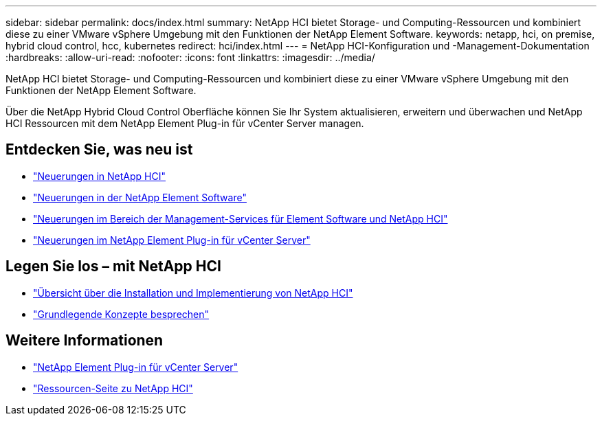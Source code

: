 ---
sidebar: sidebar 
permalink: docs/index.html 
summary: NetApp HCI bietet Storage- und Computing-Ressourcen und kombiniert diese zu einer VMware vSphere Umgebung mit den Funktionen der NetApp Element Software. 
keywords: netapp, hci, on premise, hybrid cloud control, hcc, kubernetes 
redirect: hci/index.html 
---
= NetApp HCI-Konfiguration und -Management-Dokumentation
:hardbreaks:
:allow-uri-read: 
:nofooter: 
:icons: font
:linkattrs: 
:imagesdir: ../media/


[role="lead"]
NetApp HCI bietet Storage- und Computing-Ressourcen und kombiniert diese zu einer VMware vSphere Umgebung mit den Funktionen der NetApp Element Software.

Über die NetApp Hybrid Cloud Control Oberfläche können Sie Ihr System aktualisieren, erweitern und überwachen und NetApp HCI Ressourcen mit dem NetApp Element Plug-in für vCenter Server managen.



== Entdecken Sie, was neu ist

* link:rn_whatsnew.html["Neuerungen in NetApp HCI"]
* https://docs.netapp.com/us-en/element-software/concepts/concept_rn_whats_new_element.html["Neuerungen in der NetApp Element Software"^]
* https://kb.netapp.com/Advice_and_Troubleshooting/Data_Storage_Software/Management_services_for_Element_Software_and_NetApp_HCI/Management_Services_Release_Notes["Neuerungen im Bereich der Management-Services für Element Software und NetApp HCI"^]
* https://library.netapp.com/ecm/ecm_download_file/ECMLP2866569["Neuerungen im NetApp Element Plug-in für vCenter Server"^]




== Legen Sie los – mit NetApp HCI

* link:task_hci_getstarted.html["Übersicht über die Installation und Implementierung von NetApp HCI"]
* link:concept_hci_product_overview.html["Grundlegende Konzepte besprechen"]


[discrete]
== Weitere Informationen

* https://docs.netapp.com/us-en/vcp/index.html["NetApp Element Plug-in für vCenter Server"^]
* https://www.netapp.com/us/documentation/hci.aspx["Ressourcen-Seite zu NetApp HCI"^]

